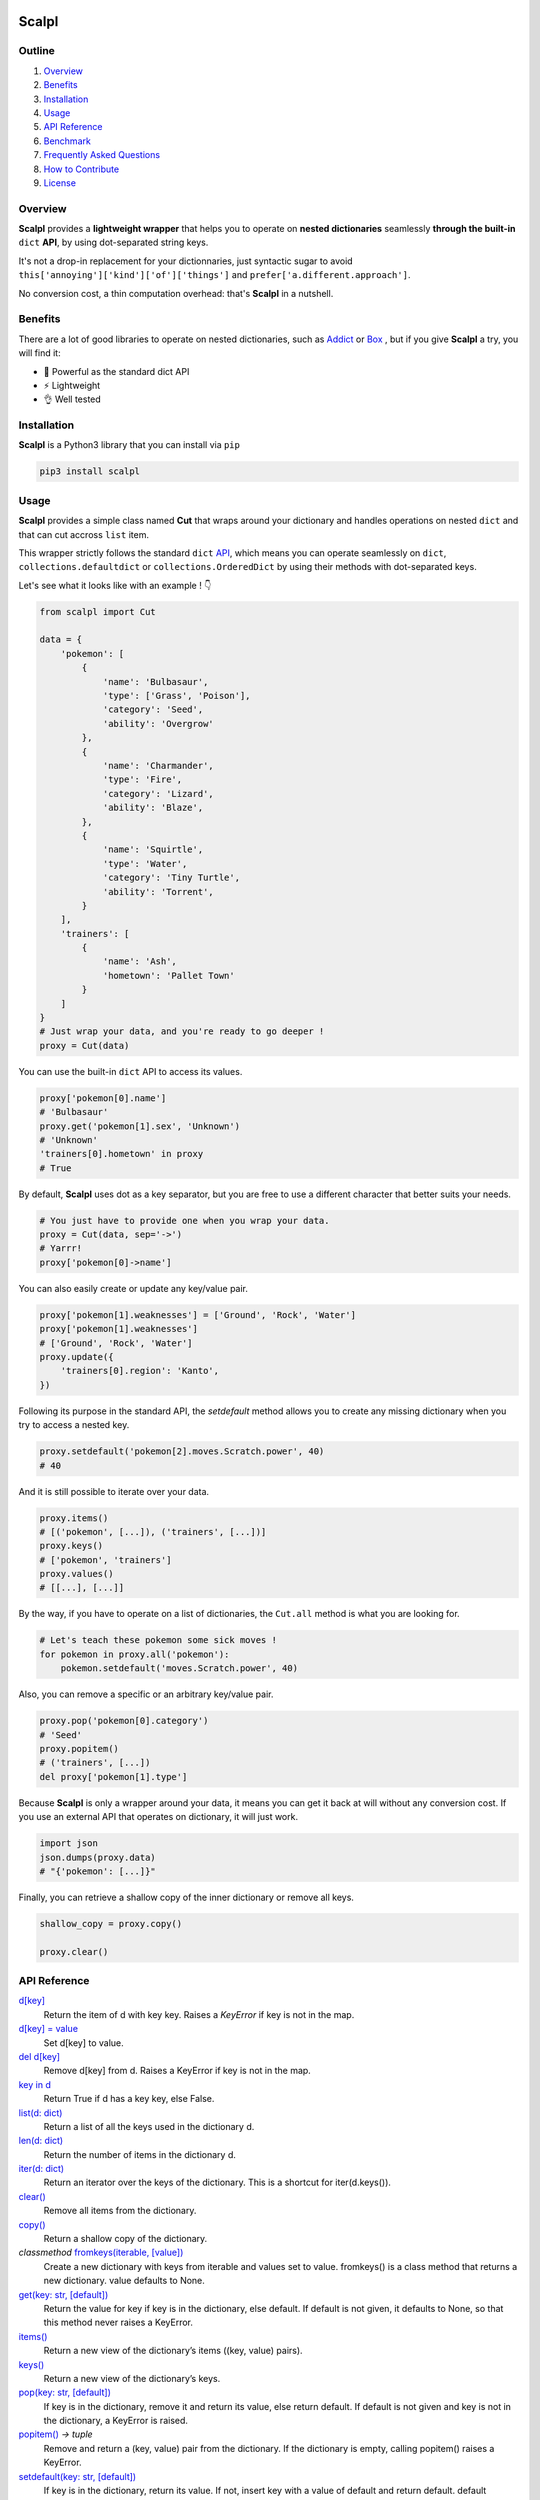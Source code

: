 .. image:: https://raw.githubusercontent.com/ducdetronquito/scalpl/master/assets/scalpl.png
    :target: https://github.com/ducdetronquito/scalpl

Scalpl
======

.. image:: https://img.shields.io/badge/license-public%20domain-ff69b4.svg
    :target: https://github.com/ducdetronquito/scalpl#license

.. image:: https://img.shields.io/badge/coverage-100%25-green.svg
    :target: #

.. image:: https://img.shields.io/badge/pypi-v0.3.0-blue.svg
    :target: https://pypi.python.org/pypi/scalpl/

.. image:: https://travis-ci.org/ducdetronquito/scalpl.svg?branch=master
     :target: https://travis-ci.org/ducdetronquito/scalpl


Outline
~~~~~~~

1. `Overview <https://github.com/ducdetronquito/scalpl#overview>`_
2. `Benefits <https://github.com/ducdetronquito/scalpl#benefits>`_
3. `Installation <https://github.com/ducdetronquito/scalpl#installation>`_
4. `Usage <https://github.com/ducdetronquito/scalpl#usage>`_
5. `API Reference <https://github.com/ducdetronquito/scalpl#api-reference>`_
6. `Benchmark <https://github.com/ducdetronquito/scalpl#benchmark>`_
7. `Frequently Asked Questions <https://github.com/ducdetronquito/scalpl#frequently-asked-questions>`_
8. `How to Contribute <https://github.com/ducdetronquito/scalpl#how-to-contribute>`_
9. `License <https://github.com/ducdetronquito/scalpl#license>`_


Overview
~~~~~~~~


**Scalpl** provides a **lightweight wrapper** that helps you to operate
on **nested dictionaries** seamlessly **through the built-in** ``dict``
**API**, by using dot-separated string keys.

It's not a drop-in replacement for your dictionnaries, just syntactic
sugar to avoid ``this['annoying']['kind']['of']['things']`` and
``prefer['a.different.approach']``.

No conversion cost, a thin computation overhead: that's **Scalpl** in a
nutshell.


Benefits
~~~~~~~~

There are a lot of good libraries to operate on nested dictionaries,
such as `Addict <https://github.com/mewwts/addict>`_ or 
`Box <https://github.com/cdgriffith/Box>`_ , but if you give **Scalpl**
a try, you will find it:

* 🚀 Powerful as the standard dict API
* ⚡ Lightweight
* 👌 Well tested


Installation
~~~~~~~~~~~~

**Scalpl** is a Python3 library that you can install via ``pip``

.. code:: sh

    pip3 install scalpl


Usage
~~~~~

**Scalpl** provides a simple class named **Cut** that wraps around your dictionary
and handles operations on nested ``dict`` and that can cut accross ``list`` item.

This wrapper strictly follows the standard ``dict``
`API <https://docs.python.org/3/library/stdtypes.html#dict>`_, which
means you can operate seamlessly on ``dict``,
``collections.defaultdict`` or ``collections.OrderedDict`` by using their methods
with dot-separated keys.
 
Let's see what it looks like with an example ! 👇

.. code:: python

    from scalpl import Cut

    data = {
        'pokemon': [
            {
                'name': 'Bulbasaur',
                'type': ['Grass', 'Poison'],
                'category': 'Seed',
                'ability': 'Overgrow'
            },
            {   
                'name': 'Charmander',
                'type': 'Fire',
                'category': 'Lizard',
                'ability': 'Blaze',
            },
            {
                'name': 'Squirtle',
                'type': 'Water',
                'category': 'Tiny Turtle',
                'ability': 'Torrent',
            }
        ],
        'trainers': [
            {
                'name': 'Ash',
                'hometown': 'Pallet Town'
            }
        ]
    }
    # Just wrap your data, and you're ready to go deeper !
    proxy = Cut(data)

You can use the built-in ``dict`` API to access its values.

.. code:: python

    proxy['pokemon[0].name']
    # 'Bulbasaur'
    proxy.get('pokemon[1].sex', 'Unknown')
    # 'Unknown'
    'trainers[0].hometown' in proxy
    # True

By default, **Scalpl** uses dot as a key separator, but you are free to
use a different character that better suits your needs.

.. code:: python

    # You just have to provide one when you wrap your data.
    proxy = Cut(data, sep='->')
    # Yarrr!
    proxy['pokemon[0]->name']

You can also easily create or update any key/value pair.

.. code:: python

    proxy['pokemon[1].weaknesses'] = ['Ground', 'Rock', 'Water']
    proxy['pokemon[1].weaknesses']
    # ['Ground', 'Rock', 'Water']
    proxy.update({
        'trainers[0].region': 'Kanto',
    })


Following its purpose in the standard API, the *setdefault* method allows
you to create any missing dictionary when you try to access a nested key.

.. code:: python

    proxy.setdefault('pokemon[2].moves.Scratch.power', 40)
    # 40


And it is still possible to iterate over your data.

.. code:: python

    proxy.items()
    # [('pokemon', [...]), ('trainers', [...])]
    proxy.keys()
    # ['pokemon', 'trainers']
    proxy.values()
    # [[...], [...]]

By the way, if you have to operate on a list of dictionaries, the
``Cut.all`` method is what you are looking for.

.. code:: python

    # Let's teach these pokemon some sick moves !
    for pokemon in proxy.all('pokemon'):
        pokemon.setdefault('moves.Scratch.power', 40)

Also, you can remove a specific or an arbitrary key/value pair.

.. code:: python

    proxy.pop('pokemon[0].category')
    # 'Seed'
    proxy.popitem()
    # ('trainers', [...])
    del proxy['pokemon[1].type']

Because **Scalpl** is only a wrapper around your data, it means you can
get it back at will without any conversion cost. If you use an external
API that operates on dictionary, it will just work.

.. code:: python

    import json
    json.dumps(proxy.data)
    # "{'pokemon': [...]}"

Finally, you can retrieve a shallow copy of the inner dictionary or
remove all keys.

.. code:: python

    shallow_copy = proxy.copy()

    proxy.clear()

API Reference
~~~~~~~~~~~~~

`d[key] <https://docs.python.org/3/library/stdtypes.html#mapping-types-dict>`_
    Return the item of d with key key. Raises a *KeyError* if key is not in the map.

`d[key] = value <https://docs.python.org/3/library/stdtypes.html#mapping-types-dict>`_
    Set d[key] to value.

`del d[key] <https://docs.python.org/3/library/stdtypes.html#mapping-types-dict>`_
    Remove d[key] from d. Raises a KeyError if key is not in the map.

`key in d <https://docs.python.org/3/library/stdtypes.html#mapping-types-dict>`_
    Return True if d has a key key, else False.

`list(d: dict) <https://docs.python.org/3/library/stdtypes.html#mapping-types-dict>`_
    Return a list of all the keys used in the dictionary d.
    
`len(d: dict) <https://docs.python.org/3/library/stdtypes.html#mapping-types-dict>`_
    Return the number of items in the dictionary d.

`iter(d: dict) <https://docs.python.org/3/library/stdtypes.html#mapping-types-dict>`_
    Return an iterator over the keys of the dictionary. This is a shortcut for iter(d.keys()).

`clear() <https://docs.python.org/3/library/stdtypes.html#dict.clear>`_
    Remove all items from the dictionary.

`copy() <https://docs.python.org/3/library/stdtypes.html#dict.copy>`_
    Return a shallow copy of the dictionary.

*classmethod* `fromkeys(iterable, [value]) <https://docs.python.org/3/library/stdtypes.html#dict.fromkeys>`_
    Create a new dictionary with keys from iterable and values set to value.
    fromkeys() is a class method that returns a new dictionary. value defaults to None.

`get(key: str, [default]) <https://docs.python.org/3/library/stdtypes.html#dict.get>`_
    Return the value for key if key is in the dictionary, else default.
    If default is not given, it defaults to None, so that this method never raises a KeyError.

`items() <https://docs.python.org/3/library/stdtypes.html#dict.items>`_
    Return a new view of the dictionary’s items ((key, value) pairs).

`keys() <https://docs.python.org/3/library/stdtypes.html#dict.keys>`_
    Return a new view of the dictionary’s keys.

`pop(key: str, [default]) <https://docs.python.org/3/library/stdtypes.html#dict.pop>`_
    If key is in the dictionary, remove it and return its value, else return default.
    If default is not given and key is not in the dictionary, a KeyError is raised.

`popitem() <https://docs.python.org/3/library/stdtypes.html#dict.popitem>`_ *-> tuple*
    Remove and return a (key, value) pair from the dictionary.
    If the dictionary is empty, calling popitem() raises a KeyError.

`setdefault(key: str, [default]) <https://docs.python.org/3/library/stdtypes.html#dict.setdefault>`_ 
    If key is in the dictionary, return its value. If not, insert key with a value of default and return default.
    default defaults to None.

`update([other]) <https://docs.python.org/3/library/stdtypes.html#dict.update>`_ *-> None*
    Update the dictionary with the key/value pairs from other, overwriting existing keys.

`values() <https://docs.python.org/3/library/stdtypes.html#dict.values>`_
    Return a new view of the dictionary’s values.


Benchmark
~~~~~~~~~

This humble benchmark is an attempt to give you an overview of the performance
of `Scalpl <https://github.com/ducdetronquito/scalpl>`_ compared to `Addict <https://github.com/mewwts/addict>`_,
`Box <https://github.com/cdgriffith/Box>`_ and the built-in ``dict``.

It will summarize the *number of operations per second* that each library is 
able to perform on a portion of the JSON dump of the `Python subreddit main page <https://www.reddit.com/r/Python.json>`_.

You can run this benchmark on your machine with the following command:

    python3 ./benchmarks/performance_comparison.py

Here are the results obtained on an Intel Core i5-7500U CPU (2.50GHz) with **Python 3.6.4**.


**Addict** 2.2.1::

    instantiate:-------- 271,132  ops per second.
    get:---------------- 276,090  ops per second.
    get through list:--- 293,773  ops per second.
    set:---------------- 300,324  ops per second.
    set through list:--- 282,149  ops per second.


**Box** 3.4.2::

    instantiate:--------- 4,093,439  ops per second.
    get:-----------------   957,069  ops per second.
    get through list:----   164,013  ops per second.
    set:-----------------   900,466  ops per second.
    set through list:----   165,522  ops per second.


**Scalpl** latest::

    instantiate:-------- 183,879,865  ops per second.
    get:----------------  14,941,355  ops per second.
    get through list:---  14,175,349  ops per second.
    set:----------------  11,320,968  ops per second.
    set through list:---  11,956,001  ops per second.


**dict**::

    instantiate:---------  37,816,714  ops per second.
    get:-----------------  84,317,032  ops per second.
    get through list:----  62,480,474  ops per second.
    set:----------------- 146,484,375  ops per second.
    set through list :--- 122,473,974  ops per second.


As a conclusion and despite being an order of magniture slower than the built-in
``dict``, **Scalpl** is faster than Box and Addict by an order of magnitude for any operations.
Besides, the gap increase in favor of **Scalpl** when wrapping large dictionaries.

Keeping in mind that this benchmark may vary depending on your use-case, it is very unlikely that
**Scalpl** will become a bottleneck of your application.


Frequently Asked Questions:
~~~~~~~~~~~~~~~~~~~~~~~~~~~

* **What if my keys contain dots ?**
    If your keys contain a lot of dots, you should use an other
    key separator when wrapping your data::

        proxy = Cut(data, sep='->')
        proxy['computer->network->127.0.0.1']

    Otherwise, split your key in two part::

        proxy = Cut(data)
        proxy['computer.network']['127.0.0.1']

* **What if my keys contain spaces ?**::
    
    proxy = Cut(data)
    proxy['it works perfectly'] = 'fine'


How to Contribute
~~~~~~~~~~~~~~~~~

Contributions are welcomed and anyone can feel free to submit a patch, report a bug or ask for a feature. Please open an issue first in order to encourage and keep tracks of potential discussions ✍️


License
~~~~~~~

**Scalpl** is released into the **Public Domain**. 🎉

Ps: If we meet some day, and you think this small stuff worths it, you
can give me a beer, a coffee or a high-five in return: I would be really
happy to share a moment with you ! 🍻
